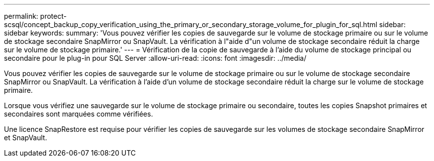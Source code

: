 ---
permalink: protect-scsql/concept_backup_copy_verification_using_the_primary_or_secondary_storage_volume_for_plugin_for_sql.html 
sidebar: sidebar 
keywords:  
summary: 'Vous pouvez vérifier les copies de sauvegarde sur le volume de stockage primaire ou sur le volume de stockage secondaire SnapMirror ou SnapVault. La vérification à l"aide d"un volume de stockage secondaire réduit la charge sur le volume de stockage primaire.' 
---
= Vérification de la copie de sauvegarde à l'aide du volume de stockage principal ou secondaire pour le plug-in pour SQL Server
:allow-uri-read: 
:icons: font
:imagesdir: ../media/


Vous pouvez vérifier les copies de sauvegarde sur le volume de stockage primaire ou sur le volume de stockage secondaire SnapMirror ou SnapVault. La vérification à l'aide d'un volume de stockage secondaire réduit la charge sur le volume de stockage primaire.

Lorsque vous vérifiez une sauvegarde sur le volume de stockage primaire ou secondaire, toutes les copies Snapshot primaires et secondaires sont marquées comme vérifiées.

Une licence SnapRestore est requise pour vérifier les copies de sauvegarde sur les volumes de stockage secondaire SnapMirror et SnapVault.
